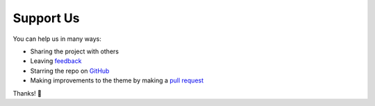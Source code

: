 .. _SupportUs:

Support Us
==========

You can help us in many ways:

* Sharing the project with others
* Leaving `feedback <https://github.com/piccolo-orm/piccolo_theme/discussions>`_
* Starring the repo on `GitHub <https://github.com/piccolo-orm/piccolo_theme>`_
* Making improvements to the theme by making a `pull request <https://github.com/piccolo-orm/piccolo_theme>`_

Thanks! 🙏

